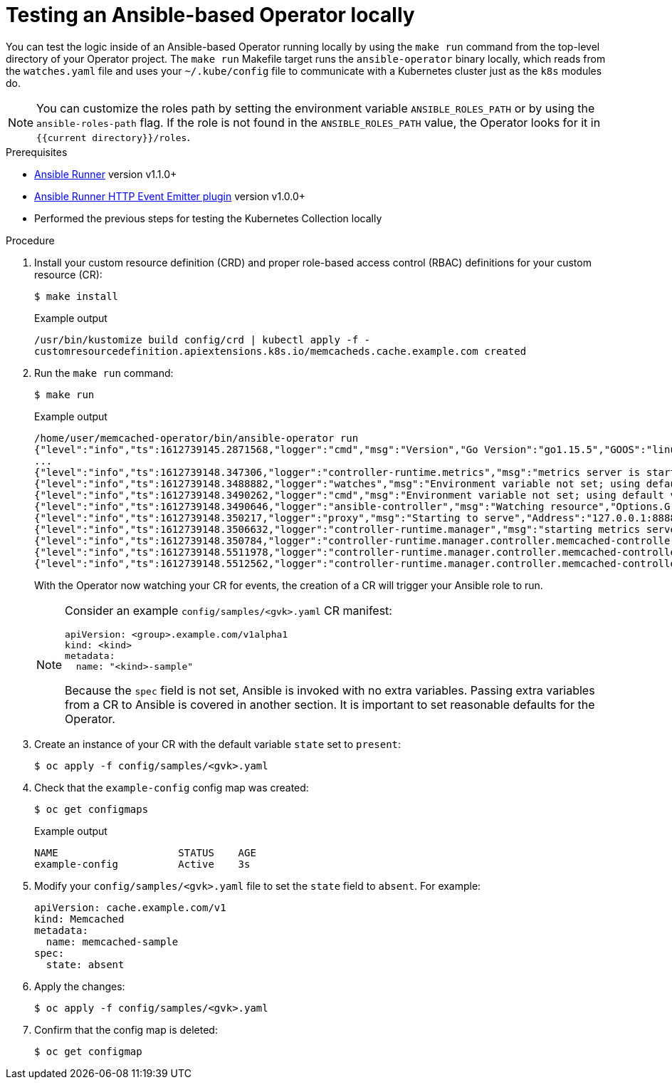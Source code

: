 // Module included in the following assemblies:
//
// * operators/operator_sdk/ansible/osdk-ansible-inside-operator.adoc

:_content-type: PROCEDURE
[id="osdk-ansible-inside-operator-local_{context}"]
= Testing an Ansible-based Operator locally

You can test the logic inside of an Ansible-based Operator running locally by using the `make run` command from the top-level directory of your Operator project. The `make run` Makefile target runs the `ansible-operator` binary locally, which reads from the `watches.yaml` file and uses your `~/.kube/config` file to communicate with a Kubernetes cluster just as the `k8s` modules do.

[NOTE]
====
You can customize the roles path by setting the environment variable `ANSIBLE_ROLES_PATH` or by using the `ansible-roles-path` flag. If the role is not found in the `ANSIBLE_ROLES_PATH` value, the Operator looks for it in `{{current directory}}/roles`.
====

.Prerequisites

- link:https://ansible-runner.readthedocs.io/en/latest/install.html[Ansible Runner] version v1.1.0+
- link:https://github.com/ansible/ansible-runner-http[Ansible Runner HTTP Event Emitter plugin] version v1.0.0+
- Performed the previous steps for testing the Kubernetes Collection locally

.Procedure

. Install your custom resource definition (CRD) and proper role-based access control (RBAC) definitions for your custom resource (CR):
+
[source,terminal]
----
$ make install
----
+
.Example output
[source,terminal]
----
/usr/bin/kustomize build config/crd | kubectl apply -f -
customresourcedefinition.apiextensions.k8s.io/memcacheds.cache.example.com created
----

. Run the `make run` command:
+
[source,terminal]
----
$ make run
----
+
.Example output
[source,terminal]
----
/home/user/memcached-operator/bin/ansible-operator run
{"level":"info","ts":1612739145.2871568,"logger":"cmd","msg":"Version","Go Version":"go1.15.5","GOOS":"linux","GOARCH":"amd64","ansible-operator":"v1.10.1","commit":"1abf57985b43bf6a59dcd18147b3c574fa57d3f6"}
...
{"level":"info","ts":1612739148.347306,"logger":"controller-runtime.metrics","msg":"metrics server is starting to listen","addr":":8080"}
{"level":"info","ts":1612739148.3488882,"logger":"watches","msg":"Environment variable not set; using default value","envVar":"ANSIBLE_VERBOSITY_MEMCACHED_CACHE_EXAMPLE_COM","default":2}
{"level":"info","ts":1612739148.3490262,"logger":"cmd","msg":"Environment variable not set; using default value","Namespace":"","envVar":"ANSIBLE_DEBUG_LOGS","ANSIBLE_DEBUG_LOGS":false}
{"level":"info","ts":1612739148.3490646,"logger":"ansible-controller","msg":"Watching resource","Options.Group":"cache.example.com","Options.Version":"v1","Options.Kind":"Memcached"}
{"level":"info","ts":1612739148.350217,"logger":"proxy","msg":"Starting to serve","Address":"127.0.0.1:8888"}
{"level":"info","ts":1612739148.3506632,"logger":"controller-runtime.manager","msg":"starting metrics server","path":"/metrics"}
{"level":"info","ts":1612739148.350784,"logger":"controller-runtime.manager.controller.memcached-controller","msg":"Starting EventSource","source":"kind source: cache.example.com/v1, Kind=Memcached"}
{"level":"info","ts":1612739148.5511978,"logger":"controller-runtime.manager.controller.memcached-controller","msg":"Starting Controller"}
{"level":"info","ts":1612739148.5512562,"logger":"controller-runtime.manager.controller.memcached-controller","msg":"Starting workers","worker count":8}
----
+
With the Operator now watching your CR for events, the creation of a CR will trigger your Ansible role to run.
+
[NOTE]
====
Consider an example `config/samples/<gvk>.yaml` CR manifest:

[source,yaml]
----
apiVersion: <group>.example.com/v1alpha1
kind: <kind>
metadata:
  name: "<kind>-sample"
----

Because the `spec` field is not set, Ansible is invoked with no extra variables. Passing extra variables from a CR to Ansible is covered in another section. It is important to set reasonable defaults for the Operator.
====

. Create an instance of your CR with the default variable `state` set to `present`:
+
[source,terminal]
----
$ oc apply -f config/samples/<gvk>.yaml
----

. Check that the `example-config` config map was created:
+
[source,terminal]
----
$ oc get configmaps
----
+
.Example output
[source,terminal]
----
NAME                    STATUS    AGE
example-config          Active    3s
----

. Modify your `config/samples/<gvk>.yaml` file to set the `state` field to `absent`. For example:
+
[source,yaml]
----
apiVersion: cache.example.com/v1
kind: Memcached
metadata:
  name: memcached-sample
spec:
  state: absent
----

. Apply the changes:
+
[source,terminal]
----
$ oc apply -f config/samples/<gvk>.yaml
----

. Confirm that the config map is deleted:
+
[source,terminal]
----
$ oc get configmap
----
